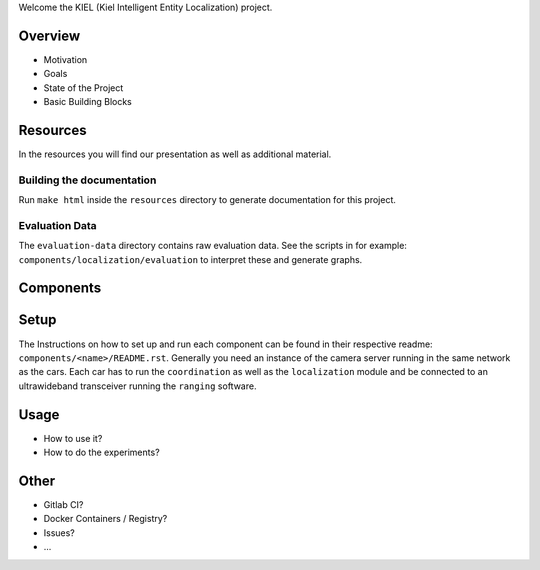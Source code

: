
Welcome the KIEL (Kiel Intelligent Entity Localization) project.


Overview
--------

* Motivation
* Goals
* State of the Project
* Basic Building Blocks

Resources
---------

In the resources you will find our presentation as well as additional material.

Building the documentation
^^^^^^^^^^^^^^^^^^^^^^^^^^

Run ``make html`` inside the ``resources`` directory to generate documentation for this project.

Evaluation Data
^^^^^^^^^^^^^^^

The ``evaluation-data`` directory contains raw evaluation data.
See the scripts in for example: ``components/localization/evaluation`` to interpret these and generate graphs.

Components
----------

.. image:: resources/component_diagram.pdf


Setup
-----

The Instructions on how to set up and run each component can be found in their respective readme: ``components/<name>/README.rst``.
Generally you need an instance of the camera server running in the same network as the cars.
Each car has to run the ``coordination`` as well as the ``localization`` module and be connected to an ultrawideband transceiver running the ``ranging`` software.

Usage
-----

* How to use it?
* How to do the experiments?

Other
-----

* Gitlab CI?
* Docker Containers / Registry?
* Issues?
* ...